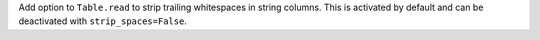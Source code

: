 Add option to ``Table.read`` to strip trailing whitespaces in string columns.
This is activated by default and can be deactivated with ``strip_spaces=False``.
